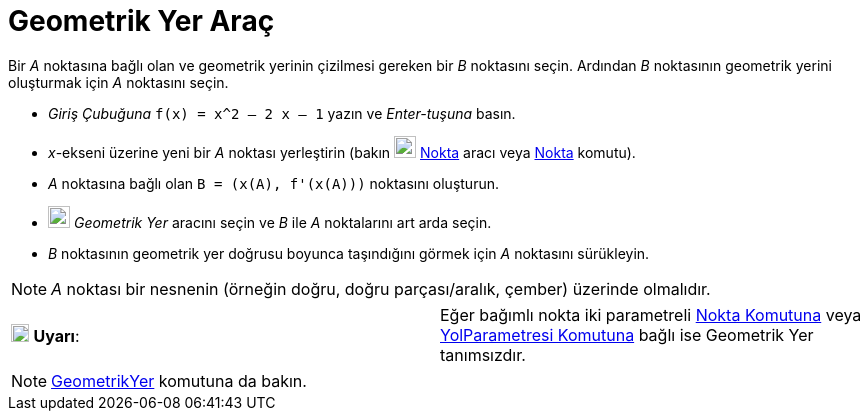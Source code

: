 = Geometrik Yer Araç
ifdef::env-github[:imagesdir: /tr/modules/ROOT/assets/images]

Bir _A_ noktasına bağlı olan ve geometrik yerinin çizilmesi gereken bir _B_ noktasını seçin. Ardından _B_ noktasının
geometrik yerini oluşturmak için _A_ noktasını seçin.

[EXAMPLE]
====

* _Giriş Çubuğuna_ `++f(x) = x^2 – 2 x – 1++` yazın ve _Enter-tuşuna_ basın.
* _x_-ekseni üzerine yeni bir _A_ noktası yerleştirin (bakın image:22px-Mode_point.svg.png[Mode
point.svg,width=22,height=22] xref:/tools/Nokta.adoc[Nokta] aracı veya xref:/commands/Nokta.adoc[Nokta] komutu).
* _A_ noktasına bağlı olan `++B = (x(A), f'(x(A)))++` noktasını oluşturun.
* image:22px-Mode_locus.svg.png[Mode locus.svg,width=22,height=22] _Geometrik Yer_ aracını seçin ve _B_ ile _A_
noktalarını art arda seçin.
* _B_ noktasının geometrik yer doğrusu boyunca taşındığını görmek için _A_ noktasını sürükleyin.

====

[NOTE]
====

_A_ noktası bir nesnenin (örneğin doğru, doğru parçası/aralık, çember) üzerinde olmalıdır.

====

[cols=",",]
|===
|image:18px-Attention.png[Uyarı,title="Uyarı",width=18,height=18] *Uyarı*: |Eğer bağımlı nokta iki parametreli
xref:/commands/Nokta.adoc[Nokta Komutuna] veya xref:/commands/YolParametresi.adoc[YolParametresi Komutuna] bağlı ise
Geometrik Yer tanımsızdır.
|===

[NOTE]
====

xref:/commands/GeometrikYer.adoc[GeometrikYer] komutuna da bakın.

====
